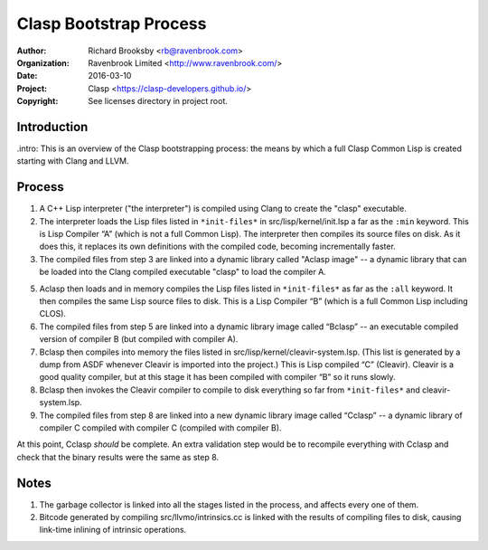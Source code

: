 =======================
Clasp Bootstrap Process
=======================

:Author: Richard Brooksby <rb@ravenbrook.com>
:Organization: Ravenbrook Limited <http://www.ravenbrook.com/>
:Date: 2016-03-10
:Project: Clasp <https://clasp-developers.github.io/>
:Copyright: See licenses directory in project root.


Introduction
------------

.intro: This is an overview of the Clasp bootstrapping process: the
means by which a full Clasp Common Lisp is created starting with Clang
and LLVM.


Process
-------

1. A C++ Lisp interpreter ("the interpreter") is compiled using Clang to create the "clasp" executable.

2. The interpreter loads the Lisp files listed in ``*init-files*`` in
   src/lisp/kernel/init.lsp a far as the ``:min`` keyword.  This is
   Lisp Compiler “A” (which is not a full Common Lisp).  The
   interpreter then compiles its source files on disk.  As it does this, it
   replaces its own definitions with the compiled code, becoming
   incrementally faster.

3. The compiled files from step 3 are linked into a dynamic library 
   called "Aclasp image" -- a dynamic library that can be loaded into the Clang
   compiled executable "clasp" to load the compiler A.

5. Aclasp then loads and in memory compiles the Lisp files listed in
   ``*init-files*`` as far as the ``:all`` keyword. It then compiles the same
   Lisp source files to disk. This is a Lisp
   Compiler “B” (which is a full Common Lisp including CLOS).

6. The compiled files from step 5 are linked into a dynamic library image
   called “Bclasp” -- an executable compiled version of compiler B
   (but compiled with compiler A).

7. Bclasp then compiles into memory the files listed in
   src/lisp/kernel/cleavir-system.lsp.  (This list is generated by a
   dump from ASDF whenever Cleavir is imported into the project.)
   This is Lisp compiled “C” (Cleavir).  Cleavir is a good quality
   compiler, but at this stage it has been compiled with compiler “B”
   so it runs slowly.

8. Bclasp then invokes the Cleavir compiler to compile to disk everything so far from
   ``*init-files*`` and cleavir-system.lsp.

9. The compiled files from step 8 are linked into a new dynamic library image
   called “Cclasp” -- a dynamic library of compiler C compiled with
   compiler C (compiled with compiler B).

At this point, Cclasp *should* be complete.  An extra validation step
would be to recompile everything with Cclasp and check that the binary
results were the same as step 8.


Notes
-----

1. The garbage collector is linked into all the stages listed in the
   process, and affects every one of them.

2. Bitcode generated by compiling src/llvmo/intrinsics.cc is linked
   with the results of compiling files to disk, causing link-time
   inlining of intrinsic operations.

